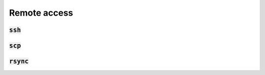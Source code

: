 Remote access
=============

:code:`ssh`
-----------
.. todo:: Proxy jumping

:code:`scp`
-----------

:code:`rsync`
-------------
